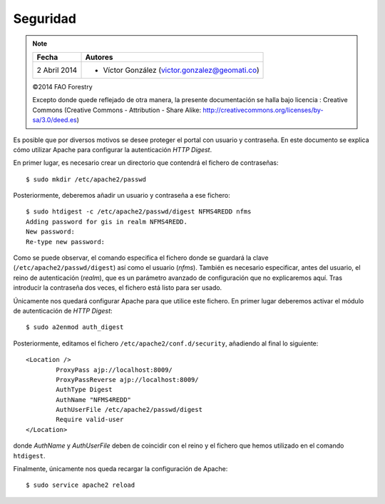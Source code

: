 Seguridad
=========

.. note::

	=================  ================================================
	Fecha              Autores
	=================  ================================================             
	2 Abril 2014		* Víctor González (victor.gonzalez@geomati.co)
	=================  ================================================	

	©2014 FAO Forestry
	
	Excepto donde quede reflejado de otra manera, la presente documentación se halla bajo licencia : Creative Commons (Creative Commons - Attribution - Share Alike: http://creativecommons.org/licenses/by-sa/3.0/deed.es)

Es posible que por diversos motivos se desee proteger el portal con usuario y contraseña. En este documento se explica cómo utilizar Apache para configurar la autenticación *HTTP Digest*.

En primer lugar, es necesario crear un directorio que contendrá el fichero de contraseñas::

	$ sudo mkdir /etc/apache2/passwd

Posteriormente, deberemos añadir un usuario y contraseña a ese fichero::

	$ sudo htdigest -c /etc/apache2/passwd/digest NFMS4REDD nfms
	Adding password for gis in realm NFMS4REDD.
	New password: 
	Re-type new password: 

Como se puede observar, el comando especifica el fichero donde se guardará la clave (``/etc/apache2/passwd/digest``) así como el usuario (*nfms*). También es necesario especificar, antes del usuario, el reino de autenticación (*realm*), que es un parámetro avanzado de configuración que no explicaremos aquí. Tras introducir la contraseña dos veces, el fichero está listo para ser usado.

Únicamente nos quedará configurar Apache para que utilice este fichero. En primer lugar deberemos activar el módulo de autenticación de *HTTP Digest*::

	$ sudo a2enmod auth_digest

Posteriormente, editamos el fichero ``/etc/apache2/conf.d/security``, añadiendo al final lo siguiente::

	<Location />
		ProxyPass ajp://localhost:8009/
		ProxyPassReverse ajp://localhost:8009/
		AuthType Digest
		AuthName "NFMS4REDD"
		AuthUserFile /etc/apache2/passwd/digest
		Require valid-user
	</Location>

donde *AuthName* y *AuthUserFile* deben de coincidir con el reino y el fichero que hemos utilizado en el comando ``htdigest``.

Finalmente, únicamente nos queda recargar la configuración de Apache::

	$ sudo service apache2 reload


